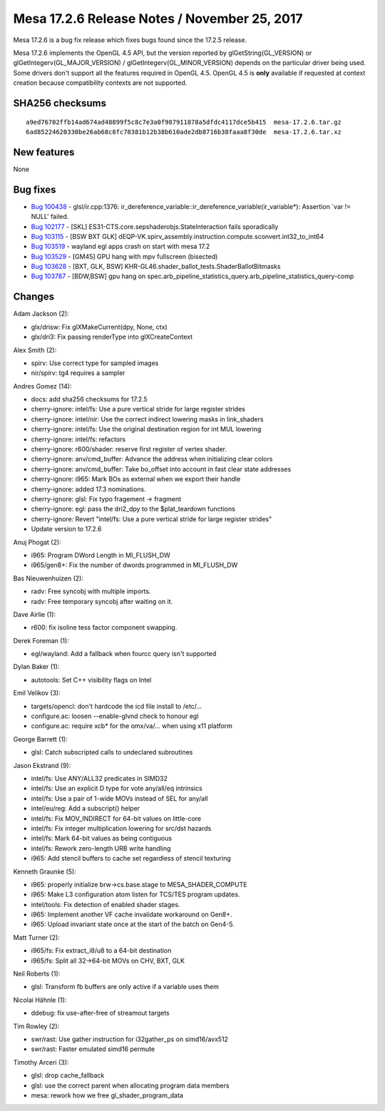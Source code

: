 Mesa 17.2.6 Release Notes / November 25, 2017
=============================================

Mesa 17.2.6 is a bug fix release which fixes bugs found since the 17.2.5
release.

Mesa 17.2.6 implements the OpenGL 4.5 API, but the version reported by
glGetString(GL_VERSION) or glGetIntegerv(GL_MAJOR_VERSION) /
glGetIntegerv(GL_MINOR_VERSION) depends on the particular driver being
used. Some drivers don't support all the features required in OpenGL
4.5. OpenGL 4.5 is **only** available if requested at context creation
because compatibility contexts are not supported.

SHA256 checksums
----------------

::

   a9ed76702ffb14ad674ad48899f5c8c7e3a0f987911878a5dfdc4117dce5b415  mesa-17.2.6.tar.gz
   6ad85224620330be26ab68c8fc78381b12b38b610ade2db8716b38faaa8f30de  mesa-17.2.6.tar.xz

New features
------------

None

Bug fixes
---------

-  `Bug 100438 <https://bugs.freedesktop.org/show_bug.cgi?id=100438>`__
   - glsl/ir.cpp:1376:
   ir_dereference_variable::ir_dereference_variable(ir_variable*):
   Assertion \`var != NULL' failed.
-  `Bug 102177 <https://bugs.freedesktop.org/show_bug.cgi?id=102177>`__
   - [SKL] ES31-CTS.core.sepshaderobjs.StateInteraction fails
   sporadically
-  `Bug 103115 <https://bugs.freedesktop.org/show_bug.cgi?id=103115>`__
   - [BSW BXT GLK]
   dEQP-VK.spirv_assembly.instruction.compute.sconvert.int32_to_int64
-  `Bug 103519 <https://bugs.freedesktop.org/show_bug.cgi?id=103519>`__
   - wayland egl apps crash on start with mesa 17.2
-  `Bug 103529 <https://bugs.freedesktop.org/show_bug.cgi?id=103529>`__
   - [GM45] GPU hang with mpv fullscreen (bisected)
-  `Bug 103628 <https://bugs.freedesktop.org/show_bug.cgi?id=103628>`__
   - [BXT, GLK, BSW] KHR-GL46.shader_ballot_tests.ShaderBallotBitmasks
-  `Bug 103787 <https://bugs.freedesktop.org/show_bug.cgi?id=103787>`__
   - [BDW,BSW] gpu hang on
   spec.arb_pipeline_statistics_query.arb_pipeline_statistics_query-comp

Changes
-------

Adam Jackson (2):

-  glx/drisw: Fix glXMakeCurrent(dpy, None, ctx)
-  glx/dri3: Fix passing renderType into glXCreateContext

Alex Smith (2):

-  spirv: Use correct type for sampled images
-  nir/spirv: tg4 requires a sampler

Andres Gomez (14):

-  docs: add sha256 checksums for 17.2.5
-  cherry-ignore: intel/fs: Use a pure vertical stride for large
   register strides
-  cherry-ignore: intel/nir: Use the correct indirect lowering masks in
   link_shaders
-  cherry-ignore: intel/fs: Use the original destination region for int
   MUL lowering
-  cherry-ignore: intel/fs: refactors
-  cherry-ignore: r600/shader: reserve first register of vertex shader.
-  cherry-ignore: anv/cmd_buffer: Advance the address when initializing
   clear colors
-  cherry-ignore: anv/cmd_buffer: Take bo_offset into account in fast
   clear state addresses
-  cherry-ignore: i965: Mark BOs as external when we export their handle
-  cherry-ignore: added 17.3 nominations.
-  cherry-ignore: glsl: Fix typo fragement -> fragment
-  cherry-ignore: egl: pass the dri2_dpy to the $plat_teardown functions
-  cherry-ignore: Revert "intel/fs: Use a pure vertical stride for large
   register strides"
-  Update version to 17.2.6

Anuj Phogat (2):

-  i965: Program DWord Length in MI_FLUSH_DW
-  i965/gen8+: Fix the number of dwords programmed in MI_FLUSH_DW

Bas Nieuwenhuizen (2):

-  radv: Free syncobj with multiple imports.
-  radv: Free temporary syncobj after waiting on it.

Dave Airlie (1):

-  r600: fix isoline tess factor component swapping.

Derek Foreman (1):

-  egl/wayland: Add a fallback when fourcc query isn't supported

Dylan Baker (1):

-  autotools: Set C++ visibility flags on Intel

Emil Velikov (3):

-  targets/opencl: don't hardcode the icd file install to /etc/...
-  configure.ac: loosen --enable-glvnd check to honour egl
-  configure.ac: require xcb\* for the omx/va/... when using x11
   platform

George Barrett (1):

-  glsl: Catch subscripted calls to undeclared subroutines

Jason Ekstrand (9):

-  intel/fs: Use ANY/ALL32 predicates in SIMD32
-  intel/fs: Use an explicit D type for vote any/all/eq intrinsics
-  intel/fs: Use a pair of 1-wide MOVs instead of SEL for any/all
-  intel/eu/reg: Add a subscript() helper
-  intel/fs: Fix MOV_INDIRECT for 64-bit values on little-core
-  intel/fs: Fix integer multiplication lowering for src/dst hazards
-  intel/fs: Mark 64-bit values as being contiguous
-  intel/fs: Rework zero-length URB write handling
-  i965: Add stencil buffers to cache set regardless of stencil
   texturing

Kenneth Graunke (5):

-  i965: properly initialize brw->cs.base.stage to MESA_SHADER_COMPUTE
-  i965: Make L3 configuration atom listen for TCS/TES program updates.
-  intel/tools: Fix detection of enabled shader stages.
-  i965: Implement another VF cache invalidate workaround on Gen8+.
-  i965: Upload invariant state once at the start of the batch on
   Gen4-5.

Matt Turner (2):

-  i965/fs: Fix extract_i8/u8 to a 64-bit destination
-  i965/fs: Split all 32->64-bit MOVs on CHV, BXT, GLK

Neil Roberts (1):

-  glsl: Transform fb buffers are only active if a variable uses them

Nicolai Hähnle (1):

-  ddebug: fix use-after-free of streamout targets

Tim Rowley (2):

-  swr/rast: Use gather instruction for i32gather_ps on simd16/avx512
-  swr/rast: Faster emulated simd16 permute

Timothy Arceri (3):

-  glsl: drop cache_fallback
-  glsl: use the correct parent when allocating program data members
-  mesa: rework how we free gl_shader_program_data

